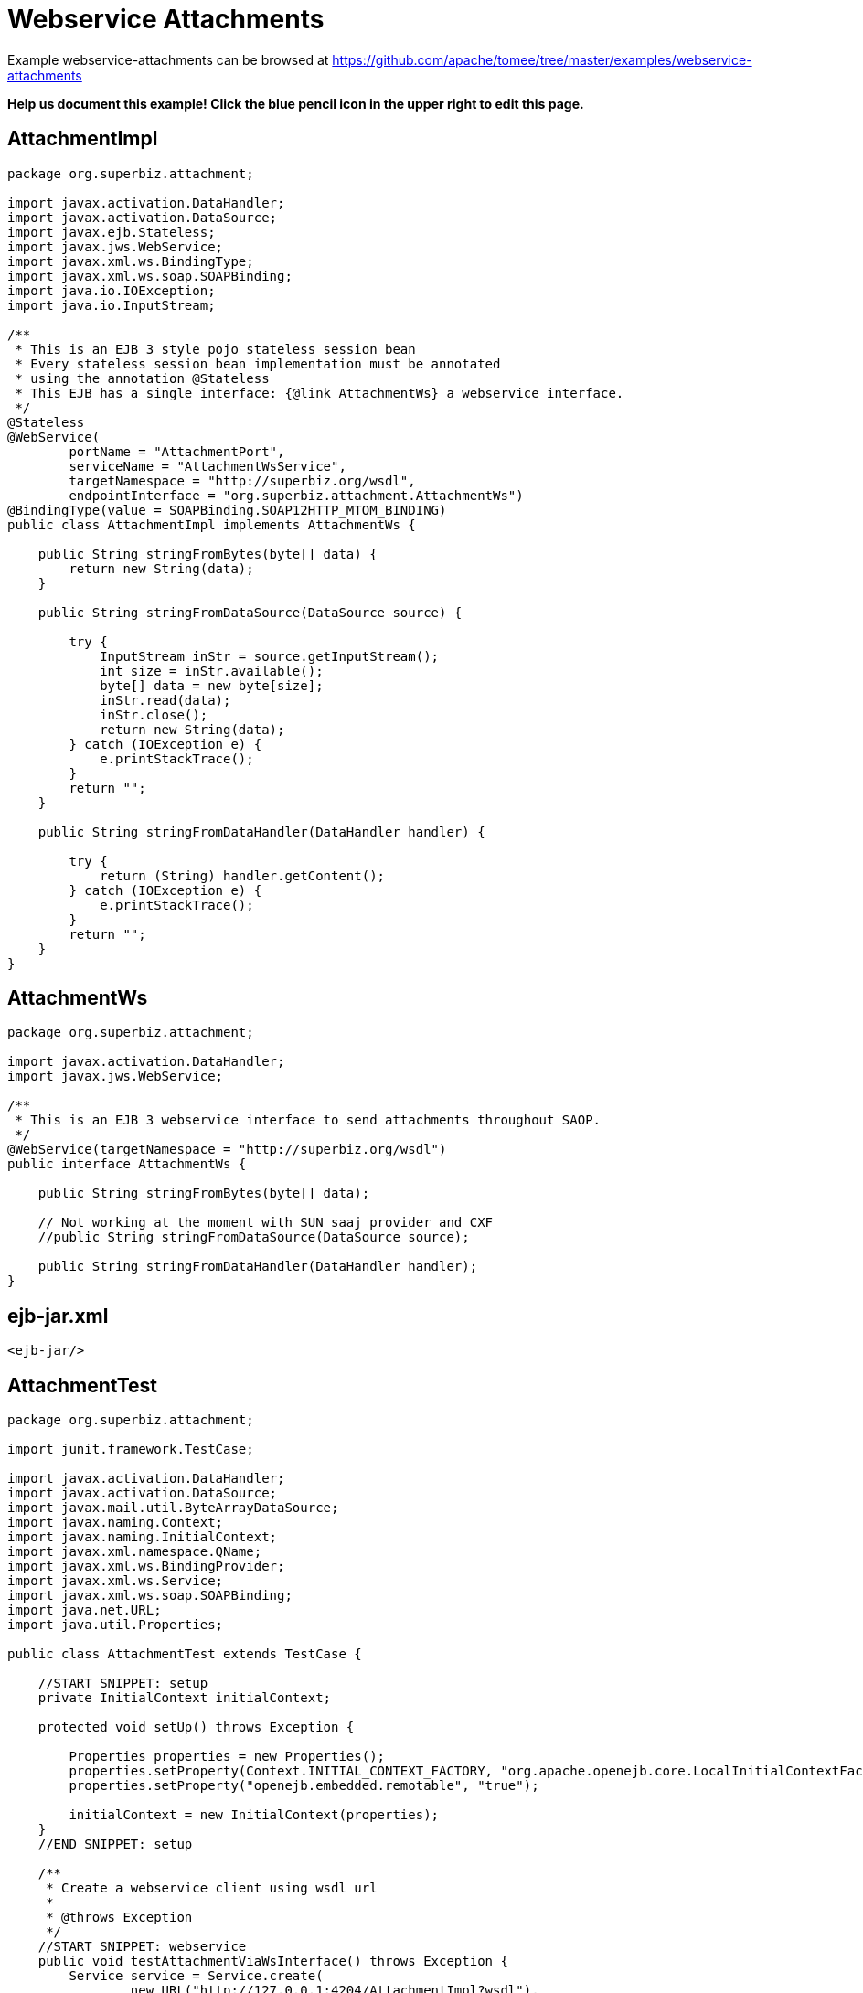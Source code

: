 = Webservice Attachments
:jbake-date: 2016-09-06
:jbake-type: page
:jbake-tomeepdf:
:jbake-status: published

Example webservice-attachments can be browsed at https://github.com/apache/tomee/tree/master/examples/webservice-attachments


*Help us document this example! Click the blue pencil icon in the upper right to edit this page.*

==  AttachmentImpl


[source,java]
----
package org.superbiz.attachment;

import javax.activation.DataHandler;
import javax.activation.DataSource;
import javax.ejb.Stateless;
import javax.jws.WebService;
import javax.xml.ws.BindingType;
import javax.xml.ws.soap.SOAPBinding;
import java.io.IOException;
import java.io.InputStream;

/**
 * This is an EJB 3 style pojo stateless session bean
 * Every stateless session bean implementation must be annotated
 * using the annotation @Stateless
 * This EJB has a single interface: {@link AttachmentWs} a webservice interface.
 */
@Stateless
@WebService(
        portName = "AttachmentPort",
        serviceName = "AttachmentWsService",
        targetNamespace = "http://superbiz.org/wsdl",
        endpointInterface = "org.superbiz.attachment.AttachmentWs")
@BindingType(value = SOAPBinding.SOAP12HTTP_MTOM_BINDING)
public class AttachmentImpl implements AttachmentWs {

    public String stringFromBytes(byte[] data) {
        return new String(data);
    }

    public String stringFromDataSource(DataSource source) {

        try {
            InputStream inStr = source.getInputStream();
            int size = inStr.available();
            byte[] data = new byte[size];
            inStr.read(data);
            inStr.close();
            return new String(data);
        } catch (IOException e) {
            e.printStackTrace();
        }
        return "";
    }

    public String stringFromDataHandler(DataHandler handler) {

        try {
            return (String) handler.getContent();
        } catch (IOException e) {
            e.printStackTrace();
        }
        return "";
    }
}
----


==  AttachmentWs


[source,java]
----
package org.superbiz.attachment;

import javax.activation.DataHandler;
import javax.jws.WebService;

/**
 * This is an EJB 3 webservice interface to send attachments throughout SAOP.
 */
@WebService(targetNamespace = "http://superbiz.org/wsdl")
public interface AttachmentWs {

    public String stringFromBytes(byte[] data);

    // Not working at the moment with SUN saaj provider and CXF
    //public String stringFromDataSource(DataSource source);

    public String stringFromDataHandler(DataHandler handler);
}
----


==  ejb-jar.xml


[source,xml]
----
<ejb-jar/>
----


==  AttachmentTest


[source,java]
----
package org.superbiz.attachment;

import junit.framework.TestCase;

import javax.activation.DataHandler;
import javax.activation.DataSource;
import javax.mail.util.ByteArrayDataSource;
import javax.naming.Context;
import javax.naming.InitialContext;
import javax.xml.namespace.QName;
import javax.xml.ws.BindingProvider;
import javax.xml.ws.Service;
import javax.xml.ws.soap.SOAPBinding;
import java.net.URL;
import java.util.Properties;

public class AttachmentTest extends TestCase {

    //START SNIPPET: setup	
    private InitialContext initialContext;

    protected void setUp() throws Exception {

        Properties properties = new Properties();
        properties.setProperty(Context.INITIAL_CONTEXT_FACTORY, "org.apache.openejb.core.LocalInitialContextFactory");
        properties.setProperty("openejb.embedded.remotable", "true");

        initialContext = new InitialContext(properties);
    }
    //END SNIPPET: setup    

    /**
     * Create a webservice client using wsdl url
     *
     * @throws Exception
     */
    //START SNIPPET: webservice
    public void testAttachmentViaWsInterface() throws Exception {
        Service service = Service.create(
                new URL("http://127.0.0.1:4204/AttachmentImpl?wsdl"),
                new QName("http://superbiz.org/wsdl", "AttachmentWsService"));
        assertNotNull(service);

        AttachmentWs ws = service.getPort(AttachmentWs.class);

        // retrieve the SOAPBinding
        SOAPBinding binding = (SOAPBinding) ((BindingProvider) ws).getBinding();
        binding.setMTOMEnabled(true);

        String request = "tsztelak@gmail.com";

        // Byte array
        String response = ws.stringFromBytes(request.getBytes());
        assertEquals(request, response);

        // Data Source
        DataSource source = new ByteArrayDataSource(request.getBytes(), "text/plain; charset=UTF-8");

        // not yet supported !
//        response = ws.stringFromDataSource(source);
//        assertEquals(request, response);

        // Data Handler
        response = ws.stringFromDataHandler(new DataHandler(source));
        assertEquals(request, response);
    }
    //END SNIPPET: webservice
}
----


=  Running

    

[source]
----
-------------------------------------------------------
 T E S T S
-------------------------------------------------------
Running org.superbiz.attachment.AttachmentTest
Apache OpenEJB 4.0.0-beta-1    build: 20111002-04:06
http://tomee.apache.org/
INFO - openejb.home = /Users/dblevins/examples/webservice-attachments
INFO - openejb.base = /Users/dblevins/examples/webservice-attachments
INFO - Configuring Service(id=Default Security Service, type=SecurityService, provider-id=Default Security Service)
INFO - Configuring Service(id=Default Transaction Manager, type=TransactionManager, provider-id=Default Transaction Manager)
INFO - Found EjbModule in classpath: /Users/dblevins/examples/webservice-attachments/target/classes
INFO - Beginning load: /Users/dblevins/examples/webservice-attachments/target/classes
INFO - Configuring enterprise application: /Users/dblevins/examples/webservice-attachments/classpath.ear
INFO - Configuring Service(id=Default Stateless Container, type=Container, provider-id=Default Stateless Container)
INFO - Auto-creating a container for bean AttachmentImpl: Container(type=STATELESS, id=Default Stateless Container)
INFO - Enterprise application "/Users/dblevins/examples/webservice-attachments/classpath.ear" loaded.
INFO - Assembling app: /Users/dblevins/examples/webservice-attachments/classpath.ear
INFO - Created Ejb(deployment-id=AttachmentImpl, ejb-name=AttachmentImpl, container=Default Stateless Container)
INFO - Started Ejb(deployment-id=AttachmentImpl, ejb-name=AttachmentImpl, container=Default Stateless Container)
INFO - Deployed Application(path=/Users/dblevins/examples/webservice-attachments/classpath.ear)
INFO - Initializing network services
INFO - Creating ServerService(id=httpejbd)
INFO - Creating ServerService(id=cxf)
INFO - Creating ServerService(id=admin)
INFO - Creating ServerService(id=ejbd)
INFO - Creating ServerService(id=ejbds)
INFO - Initializing network services
  ** Starting Services **
  NAME                 IP              PORT  
  httpejbd             127.0.0.1       4204  
  admin thread         127.0.0.1       4200  
  ejbd                 127.0.0.1       4201  
  ejbd                 127.0.0.1       4203  
-------
Ready!
Tests run: 1, Failures: 0, Errors: 0, Skipped: 0, Time elapsed: 3.034 sec

Results :

Tests run: 1, Failures: 0, Errors: 0, Skipped: 0
----

    
